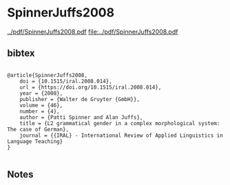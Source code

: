 * SpinnerJuffs2008


[[../pdf/SpinnerJuffs2008.pdf]]
[[file:../pdf/SpinnerJuffs2008.pdf]]


** bibtex

#+NAME: <bibtex>
#+BEGIN_SRC

@article{SpinnerJuffs2008,
    doi = {10.1515/iral.2008.014},
    url = {https://doi.org/10.1515/iral.2008.014},
    year = {2008},
    publisher = {Walter de Gruyter {GmbH}},
    volume = {46},
    number = {4},
    author = {Patti Spinner and Alan Juffs},
    title = {L2 grammatical gender in a complex morphological system: The case of German},
    journal = {{IRAL} - International Review of Applied Linguistics in Language Teaching}
}

#+END_SRC




** Notes

